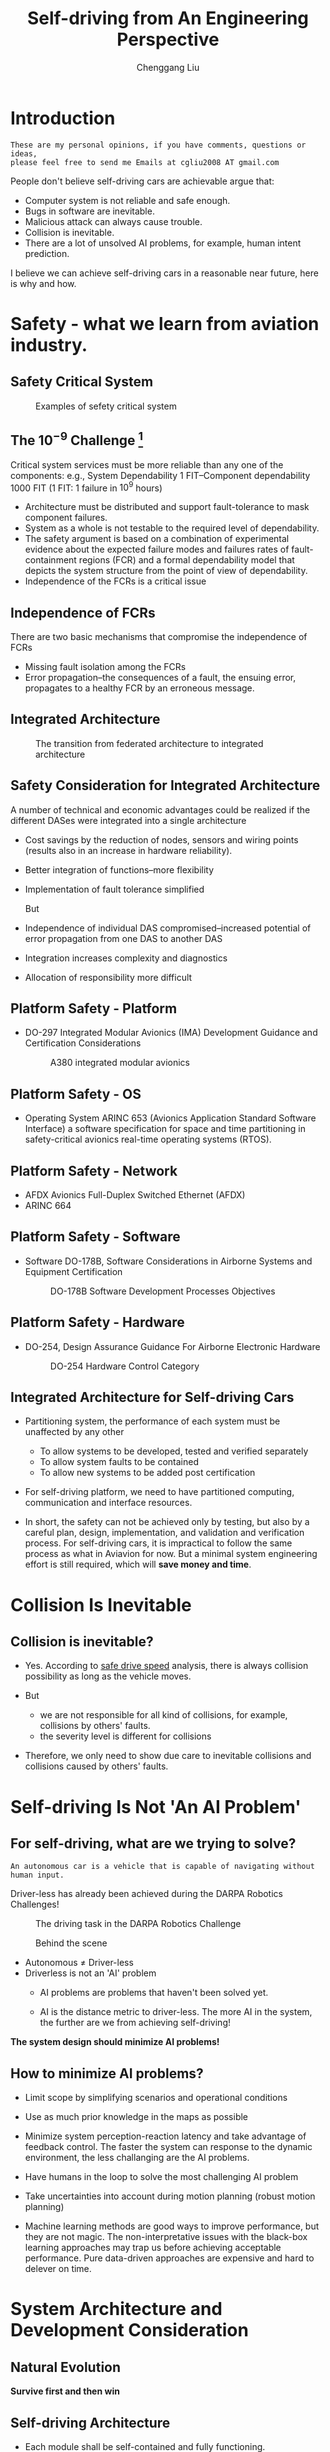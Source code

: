 #+title: Self-driving from An Engineering Perspective
# DATE: 2018
#+author: Chenggang Liu
#+STARTUP: beamer
#+LaTeX_CLASS: beamer
# LATEX_HEADER: \usepackage[margin=0.5in]{geometry}
#+BEAMER_FRAME_LEVEL: 2
#+LaTeX_CLASS_OPTIONS: [bigger, t]

#+HTML_HEAD: <link rel="stylesheet" type="text/css" href="org-info.css" />
#+OPTIONS: ^:nil author:t creator:t num:nil toc:nil
# INFOJS_OPT: view:info toc:nil

# BEAMER_THEME: Darmstadt
# BEAMER_THEME: CambridgeUS
# BEAMER_THEME: Hannover
# BEAMER_THEME: CMU
# BEAMER_THEME: Madrid
# BEAMER_THEME: Pittsburgh
# BEAMER_THEME: Goettingen
# BEAMER_THEME: Boadilla
# BEAMER_COLOR_THEME: default
# BEAMER_THEME: Boadilla
#+STARTUP: hidestars

# latex_header: \usepackage[boxed]{algorithm2e}
#+latex_header: \newcommand{\ud}{\mathrm{d}}
# latex_header: \newcommand{\mbf}{\mathbf}
#+latex_header: \newcommand{\dt}{\mathrm{d}t}
#+latex_header: \newcommand{\Lagr}{\mathcal{L}}

#+REVEAL_HLEVEL: 1
#+REVEAL_THEME: serif
#+REVEAL_PLUGINS:  (notes) (highlight)
# we can define our own style, which includes align to left rather than center.
#+REVEAL_EXTRA_CSS: mystyle.css
# REVEAL_ROOT: http://cdn.jsdelivr.net/reveal.js/3.0.0/

#+OPTIONS: reveal_control:t reveal_height:-1
#+OPTIONS: reveal_history:nil reveal_keyboard:t reveal_overview:t
#+OPTIONS: reveal_progress:t reveal_rolling_links:nil
#+OPTIONS: reveal_single_file:nil reveal_slide_number:"c"
#+OPTIONS: reveal_title_slide:t reveal_width:-1
#+OPTIONS: reveal_global_header:t reveal_global_footer:t
#+REVEAL_MARGIN: -1
#+REVEAL_MIN_SCALE: -1
#+REVEAL_MAX_SCALE: -1

* Introduction
  #+BEGIN_EXAMPLE
  These are my personal opinions, if you have comments, questions or ideas, 
  please feel free to send me Emails at cgliu2008 AT gmail.com
  #+END_EXAMPLE

  People don't believe self-driving cars are achievable argue that:
   - Computer system is not reliable and safe enough.
   - Bugs in software are inevitable.
   - Malicious attack can always cause trouble.
   - Collision is inevitable.
   - There are a lot of unsolved AI problems, for example, human intent prediction.

  I believe we can achieve self-driving cars in a reasonable near future, here is why and how.

* Safety - what we learn from aviation industry.
** Safety Critical System
   #+attr_html: :width 800
   #+caption: Examples of sefety critical system
   [[file:fly-by-wire-drive-by-wire.png]]

** The $10^{-9}$ Challenge [fn:integrated-system]
   Critical system services must be more reliable than any one of the
   components: e.g., System Dependability 1 FIT--Component
   dependability 1000 FIT (1 FIT: 1 failure in $10^9$ hours)
   - Architecture must be distributed and support fault-tolerance to
     mask component failures.
   - System as a whole is not testable to the required level of
     dependability.
   - The safety argument is based on a combination of experimental
     evidence about the expected failure modes and failures rates of
     fault-containment regions (FCR) and a formal dependability
     model that depicts the system structure from the point of view of
     dependability.
   - Independence of the FCRs is a critical issue

     
     
[fn:integrated-system] From a federated to an integrated architecture for dependable embedded systems,
H. Kopetz, TU Wien, September 2004

** Independence of FCRs
   There are two basic mechanisms that compromise the
   independence of FCRs
   - Missing fault isolation among the FCRs
   - Error propagation--the consequences of a fault, the
     ensuing error, propagates to a healthy FCR by an
     erroneous message.
** COMMENT Federated Architecture
   In a federated architecture each Distributed Application Subsystem
   (DAS) is implemented on its own stand-alone distributed hardware
   base, consisting of nodes dedicated to jobs and physical
   communication channels (a network) among the nodes.
   - Heavy
   - Hard to integrate multiple sensors
** COMMENT Federated vs integrated Architecture
   [[file:federated_to_integrated_arch_trend.pdf]]

** Integrated Architecture
     #+BEGIN_CENTER
     #+attr_latex: :height 0.7\textheight :center
     #+attr_html: :height 400
     #+caption: The transition from federated architecture to integrated architecture 
     [[file:federated-to-ima.png]]
     #+END_CENTER

** Safety Consideration for Integrated Architecture
   A number of technical and economic advantages could be realized if the
   different DASes were integrated into a single architecture
   - Cost savings by the reduction of nodes, sensors and wiring points
     (results also in an increase in hardware reliability).
   - Better integration of functions--more flexibility
   - Implementation of fault tolerance simplified

     But
   - Independence of individual DAS compromised--increased potential
     of error propagation from one DAS to another DAS
   - Integration increases complexity and diagnostics
   - Allocation of responsibility more difficult

** Platform Safety - Platform
   - DO-297 Integrated Modular Avionics (IMA) Development Guidance and Certification Considerations

     #+BEGIN_CENTER
     #+attr_latex: :height 0.7\textheight :center
     #+attr_html: :height 500
     #+caption: A380 integrated modular avionics
     [[file:a380-ima.png]]
     #+END_CENTER


** Platform Safety - OS
   - Operating System ARINC 653 (Avionics Application Standard Software Interface) a software specification for space and
     time partitioning in safety-critical avionics real-time operating systems (RTOS).
#+REVEAL_HTML: <div class="column" style="float:left; width: 50%">
     #+attr_latex: :height 0.45\textheight :center
     #+attr_html: :height 350
     [[file:federated-system.png]]
#+REVEAL_HTML: </div>

#+REVEAL_HTML: <div class="column" style="float:left; width: 50%">
     #+attr_latex: :height 0.45\textheight :center
     #+attr_html: :height 350
     [[file:IMA-arch.png]]
#+REVEAL_HTML: </div>

** Platform Safety - Network
   - AFDX Avionics Full-Duplex Switched Ethernet (AFDX)
   - ARINC 664
#+REVEAL_HTML: <div class="column" style="float:left; width: 50%">
     #+attr_latex: :height 0.3\textheight :center
     #+attr_html: :height 300
     [[file:afdx-es.png]]
#+REVEAL_HTML: </div>

#+REVEAL_HTML: <div class="column" style="float:left; width: 50%">
     #+attr_latex: :height 0.45\textheight :center
     #+attr_html: :height 300
     [[file:afdx-partition.png]]
#+REVEAL_HTML: </div>

** Platform Safety - Software
   - Software DO-178B, Software Considerations in Airborne Systems and Equipment Certification
     #+BEGIN_CENTER
     #+attr_html: :height 500
     #+attr_latex: :height 0.5\textheight :center
     #+caption: DO-178B Software Development Processes Objectives
     [[file:DO-178B-snapshot.png]]
     #+END_CENTER

** Platform Safety - Hardware
   - DO-254, Design Assurance Guidance For Airborne Electronic Hardware
     #+BEGIN_CENTER
     #+attr_html: :height 500
     #+attr_latex: :height 0.4\textheight :center
     #+caption: DO-254 Hardware Control Category
     [[file:do-254-table-a.png]]
     #+END_CENTER


** Integrated Architecture for Self-driving Cars
   - Partitioning system, the performance of each system must be unaffected by any other
     - To allow systems to be developed, tested and verified separately
     - To allow system faults to be contained
     - To allow new systems to be added post certification
   - For self-driving platform, we need to have partitioned computing, communication and interface resources.
     
   - In short, the safety can not be achieved only by testing, but also by a careful plan, design, implementation, and
     validation and verification process. For self-driving cars, it is impractical to follow the same process as what in
     Aviavion for now. But a minimal system engineering effort is still required, which will *save money and time*.

* Collision Is Inevitable
** Collision is inevitable?

   - Yes. According to [[https://cgliu.github.io/posts/self-driving/speed.html][safe drive speed]] analysis, there is always collision possibility as long as the vehicle moves.

   - But 
     - we are not responsible for all kind of collisions, for example, collisions by others' faults.
     - the severity level is different for collisions  

   - Therefore, we only need to show due care to inevitable collisions and collisions caused by others' faults.

* Self-driving Is Not 'An AI Problem'
** For self-driving, what are we trying to solve?
   #+BEGIN_EXAMPLE
   An autonomous car is a vehicle that is capable of navigating without human input.
   #+END_EXAMPLE

#+REVEAL: split
   Driver-less has already been achieved during the DARPA Robotics Challenges!
   #+BEGIN_CENTER
   #+attr_html: :height 600
   #+attr_latex: :height 0.7\textheight :center
   #+caption: The driving task in the DARPA Robotics Challenge
   [[file:drc-driving.jpg]]
   #+END_CENTER

#+REVEAL: split
   #+BEGIN_CENTER
  
   #+attr_html: :height 600
   #+attr_latex: :height 0.7\textheight :center
   #+CAPTION: Behind the scene
   [[file:drc-operators.jpg]]
   #+END_CENTER
  
   
#+REVEAL: split
   # add a picture of operator in garage
   - Autonomous $\ne$ Driver-less
   - Driverless is not an 'AI' problem
     - AI problems are problems that haven't been solved yet.

     - AI is the distance metric to driver-less.
       The more AI in the system, the further are we from achieving self-driving!

#+REVEAL: split


   #+BEGIN_CENTER
   *The system design should minimize AI problems!*
   #+END_CENTER

** How to minimize AI problems?
   - Limit scope by simplifying scenarios and operational conditions
     # Limit the business scope: simplify scenarios and operational conditions.
     # uncontrolled intersection, unprotected turn, 2-way stop, construction zones,
     # parking lots, school zones, etc.
     # bad weathers, rain, night, mist, and etc.

   - Use as much prior knowledge in the maps as possible
     # perception prior, localization prior, motion planning priors, such as which lane we should
     # yield to, where is the speed bump, where to slow down, and etc.

   - Minimize system perception-reaction latency and take advantage of feedback control.
     The faster the system can response to the dynamic environment, the less challanging are the AI problems.

   - Have humans in the loop to solve the most challenging AI problem
     # Let the robot do what it is good at (locally optimization).

   - Take uncertainties into account during motion planning (robust motion planning)
     # Design based on perfect assumption sucks.

   - Machine learning methods are good ways to improve performance, but they are not magic.
     The non-interpretative issues with the black-box learning approaches may trap us before achieving acceptable performance.  
     Pure data-driven approaches are expensive and hard to delever on time.

     # such as human intent identification,


* System Architecture and Development Consideration
** Natural Evolution
   #+BEGIN_CENTER
   #+attr_html: :height 600
   #+attr_latex: :height 0.8\textheight :center
   [[file:nature-evolution.jpg]]
   #+END_CENTER

   #+BEGIN_CENTER
   *Survive first and then win*
   #+END_CENTER

** Self-driving Architecture
   #+BEGIN_CENTER
   #+attr_html: :height 600
   #+attr_latex: :width 1.0\textwidth :center

   #+END_CENTER
#+REVEAL: split

   #+BEGIN_CENTER
   #+attr_html: :height 300
   #+attr_latex: :width 1.0\textwidth :center
   [[file:av-evolution.png]]
   #+END_CENTER

   - Each module shall be self-contained and fully functioning.

   - Each module shall be fully tested.

   - The system shall be developed inside-out. The cost is high if doing the opposite.

   - The response time shall decrease towards the kernel.

   - The inner modules are critical to the system robustness.

   - The outer modules are important to the system performance (e.g. higher drive speed) and capabilities (e.g. more scenarios).

#+REVEAL: split

#+attr_latex: :width 1.0\textwidth :center
#+attr_html: :width 600
[[file:harmonious-building.jpg]]



   #+BEGIN_CENTER
   The goal is to build a *harmonious* system!!!
   #+END_CENTER

** Lesson Learned from the DARPA Robotics Challenge
#+REVEAL_HTML: <div class="column" style="float:left; width: 50%">
    #+attr_html: :width 400
    #+attr_latex: :width 0.8\textwidth
    [[file:schaft-robot.jpg]]
#+REVEAL_HTML: </div>

#+REVEAL_HTML: <div class="column" style="float:left; width: 50%">
   - Nimble robots win!

   - A hierarchical optimization architecture are widely accepted. 

   - 'AI' methods are attractive, but be very careful when you decide to use them.

   - High-speed feedback control is the most efficient way to
     handle uncertainties and model errors. 

#+REVEAL_HTML: </div>

** Lesson learned from the egress task
   - The car egress: get the robot outside of the car
   - Challenges:
     - Keep balance
     - Maintain contacts
     - Highly constrained space
     - Many uncertainties

#+ATTR_REVEAL: :frag (appear)
*For egress, high-speed feedback control is critical to the success!*[fn:egress-control]

** What causes a system fragile?
   - 'Perfectness' assumption. The assumption that the perception and prediction system
     are 'perfect' makes the system vulnerable to the dynamic world.
   - Dead loop
     - To improve the performance of the perception, it becomes heavy and slow.
     - To achieve a perfect prediction system, it becomes heavy and slow.
     - Since the system is slow, the motion planning requires even better perception and prediction.

   - Handle failure cases separately.
     the system thinks too much, react too less
** Performance goals
   
   We need to consider the system as a whole and optimize its components all together, for example, the following formula
   reveals the connects between perception, localization, prediction, planning and control: 
   \[ \mathrm{clearance} = v_0
   \tau + \frac{v_0^2}{2 a} + 2 \sqrt{\sigma_{p}^2(0) + T^2 \sigma_v^2(0)} \] 
   Refer to another post of mine [[https://cgliu.github.io/posts/self-driving/speed.html][safe driving speed for self-driving cars]] for more details.
   
   #+BEGIN_CENTER
   *Divide and conquer, but don't design separately and try to achieve unrealistic performance goals!*
   #+END_CENTER

* Motion Planning System Design Consideration
** Motion planning system functionality
 - Navigation: from A to B:

 - Guidance: obey traffic law

 - Control: collision avoidance

** Optimization-based motion planning
  - Rather than designing control policy or rules, the designers design cost functions.
  - Let optimization algorithms to figure out the optimal policy
    - Pros:
      - More direct than designing policy
      - Easy to get the system to work
      - Make it possible to build a harmonious system, all components serve the same goal
      - Compatible with Reinforcement Learning framework
      - Better performance
  
    - Cons
      - It is still challenging to find a good cost function 
      - Convergence issue
      - Real-time issue
      - Robustness issueh

** Driving problem formulation
   The objectives:
   - Minimize the time to the destination
   - Minimize the risk of collision
   - Maximize ride quality

   Subject to:
   - Dynamics constraints

** How to model the risk
   \[ \mathrm{risk} = \mathrm{severity} \times \mathrm{exposure} \times \mathrm{probability} \]

   The expectation of collision rick:
   \[ \mathrm{E}(\mathrm{risk}) = \int_0^t \mathrm{severity}(\tau) p(\tau) d\tau \]

#+REVEAL: split

   
   #+BEGIN_CENTER
   #+attr_html: :width 800
   #+caption: Probabilistic collision
   [[file:probabilistic_collision.png]]
   #+END_CENTER

   The collision probability:
   \[ p(t) \approx \int_{S} p_{av}(x, y|t)p_{obs}(x, y|t) dxdy \]


#+REVEAL: split

   #+REVEAL_HTML: <div class="column" style="float:left; width: 50%">
   #+attr_html: :height 300
   #+attr_latex: :height 0.2\textwidth :center
   [[file:severity-front-speed.png]]
   #+REVEAL_HTML: </div>

   #+REVEAL_HTML: <div class="column" style="float:left; width: 50%">
   #+attr_html: :height 300
   #+attr_latex: :height 0.2\textwidth :center
   [[file:severity-side-speed.png]]
   #+REVEAL_HTML: </div>


   The severity level at urban drive speed (< 50 mph):
   \[ \mathrm{severity} \propto v \]

   Therefore,
   \[ E(risk) \approx \int_{0}^t \int_{S} v(\tau) p_{av}(x, y|\tau)p_{obs}(x, y|\tau) dxdy d\tau \]


** Optimal planning problem
   \[
   U = \arg \min_{u(\cdot)}  \big \{ \mathcal{L}_f(x, u, t_f) + \int_{t_0}^{t_f} \mathcal{L}(x, u, t) dt \big \}
   \]

   and subject to:
   \[ x(0) = x_0 \]
   \[ h(x,u) \le 0 \]
   \[ \mathrm{E}(\mathrm{risk}) \le \mathrm{risk\_level} \]

   The cost functions should take the collision risk, ride quality, lane boundary, road boundary,
   the desired driving path into account.

   *It is still challenging to design a good cost function.*

** Optimization-based motion planning
   - Navigation (long-range)
     - Ignore dynamic obstacles
     - Low resolution, such as at lane level
     - spatial and temporal constraints, e.g. time-based lane
     - Methods: A*, D*, PRM, and etc.

   - Decision making (long-range and long-term)
     - Simple model, low quality, long-term
     - Method: Dynamic programming
       
   - Trajectory optimization (mid-range and mid-term)
     - Full model, high quality, mid-term
     - Methods: DDP, iLQR, Direct collocation, Pseudospcetral methods, or 
       spline + differential fatness.
       
   - Control
     - Full-model, high quality, short-term
     - Method: Finite-horizon LQR, LQR gain scheduling, QP, ADRC and etc. 


* Optimization-based motion planning
 - Improve performance
   - Cache cost and avoid duplicate computation
   - hessian matrix approximation, 
   - parallelism (e.g. multiple shooting)
   - Hierarchical optimization architect

 - Improve convergence and robustness
   - Warm-start generation
   - multiple shooting

* From Excellent to Superb
** Improve system performance
   - Learning from imitation (Inverse Refinforcement Learning)
     - Maximum Margin Planning
     - Maximum Entropy Inverse Reinforcement Learning
       
   - Reinforcement Learning, e.g. trajectory-based Reinforcement Learning [fn:trajectory-based-dp].

   - Take advantage of offline computation and past experiences [fn:standing-balance-control][fn:mpc-walking]

[fn:standing-balance-control] Standing balance control using a trajectory library, Chenggang LIU and Christopher G. Atkeson(2009),
*IROS 2009*, 3031-3036.      

[fn:trajectory-based-dp] Trajectory-based dynamic programming, Christopher G. Atkeson and Chenggang LIU, 
*Modeling, Simulation and Optimization of Bipedal Walking Cognitive Systems  Monographs*, Volume 18, 2013, pp 1-15
[fn:mpc-walking] Biped walking control using offline and online optimization Chenggang LIU and Jianbo SU,
*China Control Conference (CCC)*, 2011 30th Chinese, 22-24 July 2011

** Improve system robustness
   - Hierarchical optimization architecture [fn:drc-opt]
     - Long-term optimization optimizes for highly-likely, slowly-changing things
     - Short-term optimization optimizes for less-likely, fast-changing things
   - Offline planning + online feedback control [fn:egress-control]
   - Warm-start generation, e.g. using non-parametric optimizer to generate a warm-start for parametric optimizer[fn:walking-control].
   - Plan for uncertainties, e.g. hindsight optimization 
   - Belief space planning

[fn:drc-opt] Optimization-based Full Body Control for the DARPA Robotics Challenge, S. Feng, E. Whitman, X Xinjilefu, and C. Atkeson, 
*Journal of Field Robotics*, Volume 32, Issue 2, pages 293-312, March 2015.

[fn:egress-control] Full-body motion planning and control for the car egress task of the DARPA robotics challenge, Chenggang LIU, C.G.
Atkeson, Siyuan Feng, and Xinjilefu, *Humanoids 2015*, 3-5 Nov. 2015. DOI: 10.1109/HUMANOIDS.2015.7363583

[fn:walking-control] Biped walking control using a trajectory library, Chenggang LIU, Christopher G. Atkeson, and Jianbo SU,
*Robotica*, Volume 31 Issue 2, March 2013, Pages 311-322

* Summary
  - System design shall avoid or reduce AI problems
  - System development should follow a similar path as natural evolution.
  - Hierarchical optimization architecture
  - Plan for uncertainties
  - Evaluate system safety as a probability and design for it.
  - Fast closed-loop control is the most efficient way to improve system robustness.

#+REVEAL: split

   #+BEGIN_CENTER
   #+attr_html: :width 800
   #+attr_latex: :width 0.9\textwidth :center
   #+caption: A harmonious optimal system
   [[file:optimization-based-planning-arch.png]]
   #+END_CENTER


* COMMENT References
  1. From a federated to an integrated architecture for dependable embedded systems, H. Kopetz, TU Wien, September 2004
  2. Full-body motion planning and control for the car egress task of the DARPA robotics challenge, Chenggang LIU, C.G. Atkeson, Siyuan Feng, and Xinjilefu
  3. Trajectory-based dynamic programming, Christopher G. Atkeson and Chenggang LIU, Modeling, Simulation and Optimization of Bipedal Walking Cognitive Systems Monographs 
  4. Standing balance control using a trajectory library, Chenggang LIU and Christopher G. Atkeson(2009)
  5. Biped walking control using offline and online optimization Chenggang LIU and Jianbo SU
  6. Optimization-based Full Body Control for the DARPA Robotics Challenge, S. Feng, E. Whitman, X Xinjilefu, and C. Atkeson
  7. Biped walking control using a trajectory library, Chenggang LIU, Christopher G. Atkeson, and Jianbo SU
* COMMENT Backlog
* COMMENT How to handle uncertainty
  - belief space

  - hingsight

* COMMENT Architecture Consideration
** 'white-box' architecture for self-driving
   - Mapping
     - heavy map vs. lightweight map
   - Localization
     - continuous pose and map relative pose
   - Perception
     - segmentation, classification and tracking
     - why do we need to do classification?
   - Prediction
     - why do we need a prediction system?
     - what's hjorizon
   - Motion planning
     - navigation
     - guidance
   - Vehicle control
     - stabilization
     - kinematic vs. dynamics
** 'black-box' architecture

